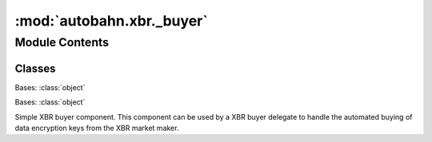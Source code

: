 :mod:`autobahn.xbr._buyer`
==========================

.. py:module:: autobahn.xbr._buyer


Module Contents
---------------

Classes
~~~~~~~

.. autoapisummary::

   autobahn.xbr._buyer.Transaction
   autobahn.xbr._buyer.SimpleBuyer



.. class:: Transaction(channel, delegate, pubkey, key_id, channel_seq, amount, balance, signature)


   Bases: :class:`object`

   .. method:: marshal(self)


   .. method:: __str__(self)

      Return str(self).



.. class:: SimpleBuyer(market_maker_adr, buyer_key, max_price)


   Bases: :class:`object`

   Simple XBR buyer component. This component can be used by a XBR buyer delegate to
   handle the automated buying of data encryption keys from the XBR market maker.

   .. attribute:: log
      

      

   .. method:: start(self, session, consumer_id)
      :async:

      Start buying keys to decrypt XBR data by calling ``unwrap()``.

      :param session: WAMP session over which to communicate with the XBR market maker.
      :type session: :class:`autobahn.wamp.protocol.ApplicationSession`

      :param consumer_id: XBR consumer ID.
      :type consumer_id: str

      :return: Current remaining balance in payment channel.
      :rtype: int


   .. method:: stop(self)
      :async:

      Stop buying keys.


   .. method:: balance(self)
      :async:

      Return current balance of payment channel:

      * ``amount``: The initial amount with which the payment channel was opened.
      * ``remaining``: The remaining amount of XBR in the payment channel that can be spent.
      * ``inflight``: The amount of XBR allocated to buy transactions that are currently processed.

      :return: Current payment balance.
      :rtype: dict


   .. method:: open_channel(self, buyer_addr, amount, details=None)
      :async:

      :param amount:
      :type amount:

      :param details:
      :type details:

      :return:
      :rtype:


   .. method:: close_channel(self, details=None)
      :async:

      Requests to close the currently active payment channel.

      :return:


   .. method:: unwrap(self, key_id, serializer, ciphertext)
      :async:

      Decrypt XBR data. This functions will potentially make the buyer call the
      XBR market maker to buy data encryption keys from the XBR provider.

      :param key_id: ID of the data encryption used for decryption
          of application payload.
      :type key_id: bytes

      :param serializer: Application payload serializer.
      :type serializer: str

      :param ciphertext: Ciphertext of encrypted application payload to
          decrypt.
      :type ciphertext: bytes

      :return: Decrypted application payload.
      :rtype: object


   .. method:: _save_transaction_phase1(self, channel_oid, delegate_adr, buyer_pubkey, key_id, channel_seq, amount, balance, signature)

      :param channel_oid:
      :param delegate_adr:
      :param buyer_pubkey:
      :param key_id:
      :param channel_seq:
      :param amount:
      :param balance:
      :param signature:
      :return:


   .. method:: _save_transaction_phase2(self, channel_oid, delegate_adr, buyer_pubkey, key_id, channel_seq, amount, balance, signature)

      :param channel_oid:
      :param delegate_adr:
      :param buyer_pubkey:
      :param key_id:
      :param channel_seq:
      :param amount:
      :param balance:
      :param signature:
      :return:


   .. method:: past_transactions(self, filter_complete=True, limit=1)

      :param filter_complete:
      :param limit:
      :return:


   .. method:: count_transactions(self)

      :return:


   .. method:: get_transaction(self, key_id)

      :param key_id:
      :return:


   .. method:: is_complete(self, key_id)

      :param key_id:
      :return:



